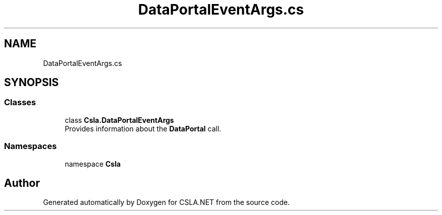 .TH "DataPortalEventArgs.cs" 3 "Wed Jul 21 2021" "Version 5.4.2" "CSLA.NET" \" -*- nroff -*-
.ad l
.nh
.SH NAME
DataPortalEventArgs.cs
.SH SYNOPSIS
.br
.PP
.SS "Classes"

.in +1c
.ti -1c
.RI "class \fBCsla\&.DataPortalEventArgs\fP"
.br
.RI "Provides information about the \fBDataPortal\fP call\&. "
.in -1c
.SS "Namespaces"

.in +1c
.ti -1c
.RI "namespace \fBCsla\fP"
.br
.in -1c
.SH "Author"
.PP 
Generated automatically by Doxygen for CSLA\&.NET from the source code\&.
